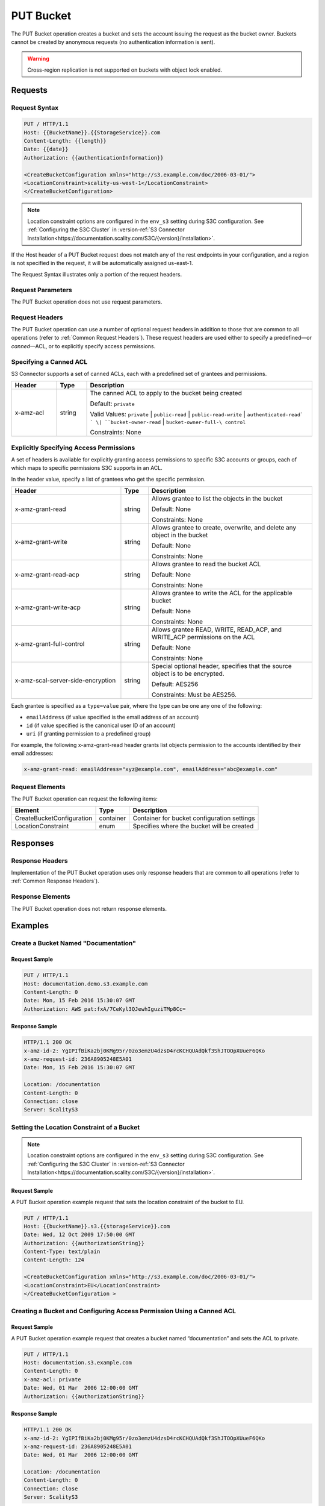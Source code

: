 .. _PUT Bucket:

PUT Bucket
==========

The PUT Bucket operation creates a bucket and sets the account issuing
the request as the bucket owner. Buckets cannot be created by anonymous
requests (no authentication information is sent).

.. warning::

   Cross-region replication is not supported on buckets with object lock
   enabled.

Requests
--------

Request Syntax
~~~~~~~~~~~~~~

.. code::

   PUT / HTTP/1.1
   Host: {{BucketName}}.{{StorageService}}.com
   Content-Length: {{length}}
   Date: {{date}}
   Authorization: {{authenticationInformation}}

   <CreateBucketConfiguration xmlns="http://s3.example.com/doc/2006-03-01/">
   <LocationConstraint>scality-us-west-1</LocationConstraint>
   </CreateBucketConfiguration>

.. note::

   Location constraint options are configured in the ``env_s3`` setting during
   S3C configuration. See :ref:`Configuring the S3C Cluster` in :version-ref:`S3
   Connector
   Installation<https://documentation.scality.com/S3C/{version}/installation>`.

If the Host header of a PUT Bucket request does not match any of the
rest endpoints in your configuration, and a region is not specified in
the request, it will be automatically assigned us-east-1.

The Request Syntax illustrates only a portion of the request headers.

Request Parameters
~~~~~~~~~~~~~~~~~~

The PUT Bucket operation does not use request parameters.

Request Headers
~~~~~~~~~~~~~~~

The PUT Bucket operation can use a number of optional request headers in
addition to those that are common to all operations (refer to :ref:`Common
Request Headers`). These request headers are used either to specify a
predefined—or *canned*—ACL, or to explicitly specify access permissions.

Specifying a Canned ACL
~~~~~~~~~~~~~~~~~~~~~~~

S3 Connector supports a set of canned ACLs, each with a predefined set of grantees
and permissions.

.. tabularcolumns:: llL
.. table::
   :widths: 15 10 75

   +-----------------------+-----------------------+-----------------------+
   | Header                | Type                  | Description           |
   +=======================+=======================+=======================+
   | x-amz-acl             | string                | The canned ACL to     |
   |                       |                       | apply to the bucket   |
   |                       |                       | being created         |
   |                       |                       |                       |
   |                       |                       | Default: ``private``  |
   |                       |                       |                       |
   |                       |                       | Valid Values:         |
   |                       |                       | ``private`` \|        |
   |                       |                       | ``public-read`` \|    |
   |                       |                       | ``public-read-write`` |
   |                       |                       | \|                    |
   |                       |                       | ``authenticated-read` |
   |                       |                       | `                     |
   |                       |                       | \|                    |
   |                       |                       | ``bucket-owner-read`` |
   |                       |                       | \|                    |
   |                       |                       | ``bucket-owner-full-\ |
   |                       |                       | control``             |
   |                       |                       |                       |
   |                       |                       | Constraints: None     |
   +-----------------------+-----------------------+-----------------------+

Explicitly Specifying Access Permissions
~~~~~~~~~~~~~~~~~~~~~~~~~~~~~~~~~~~~~~~~

A set of headers is available for explicitly granting access permissions
to specific S3C accounts or groups, each of which maps to specific
permissions S3C supports in an ACL.

In the header value, specify a list of grantees who get the specific
permission.

.. tabularcolumns:: llX{0.45\textwidth}
.. table::
   :widths: 40 10 60

   +-----------------------------------+-----------------------+-----------------------+
   | Header                            | Type                  | Description           |
   +===================================+=======================+=======================+
   | x-amz-grant-read                  | string                | Allows grantee to     |
   |                                   |                       | list the objects in   |
   |                                   |                       | the bucket            |
   |                                   |                       |                       |
   |                                   |                       | Default: None         |
   |                                   |                       |                       |
   |                                   |                       | Constraints: None     |
   +-----------------------------------+-----------------------+-----------------------+
   | x-amz-grant-write                 | string                | Allows grantee to     |
   |                                   |                       | create, overwrite,    |
   |                                   |                       | and delete any object |
   |                                   |                       | in the bucket         |
   |                                   |                       |                       |
   |                                   |                       | Default: None         |
   |                                   |                       |                       |
   |                                   |                       | Constraints: None     |
   +-----------------------------------+-----------------------+-----------------------+
   | x-amz-grant-read-acp              | string                | Allows grantee to     |
   |                                   |                       | read the bucket ACL   |
   |                                   |                       |                       |
   |                                   |                       | Default: None         |
   |                                   |                       |                       |
   |                                   |                       | Constraints: None     |
   +-----------------------------------+-----------------------+-----------------------+
   | x-amz-grant-write-acp             | string                | Allows grantee to     |
   |                                   |                       | write the ACL for the |
   |                                   |                       | applicable bucket     |
   |                                   |                       |                       |
   |                                   |                       | Default: None         |
   |                                   |                       |                       |
   |                                   |                       | Constraints: None     |
   +-----------------------------------+-----------------------+-----------------------+
   | x-amz-grant-full-control          | string                | Allows grantee READ,  |
   |                                   |                       | WRITE, READ_ACP, and  |
   |                                   |                       | WRITE_ACP permissions |
   |                                   |                       | on the ACL            |
   |                                   |                       |                       |
   |                                   |                       | Default: None         |
   |                                   |                       |                       |
   |                                   |                       | Constraints: None     |
   +-----------------------------------+-----------------------+-----------------------+
   | x-amz-scal-server-side-encryption | string                | Special optional      |
   |                                   |                       | header, specifies     |
   |                                   |                       | that the source       |
   |                                   |                       | object is to be       |
   |                                   |                       | encrypted.            |
   |                                   |                       |                       |
   |                                   |                       | Default: AES256       |
   |                                   |                       |                       |
   |                                   |                       | Constraints: Must be  |
   |                                   |                       | AES256.               |
   +-----------------------------------+-----------------------+-----------------------+

Each grantee is specified as a ``type=value`` pair, where the type can
be one any one of the following:

-  ``emailAddress`` (if value specified is the email address of an
   account)
-  ``id`` (if value specified is the canonical user ID of an account)
-  ``uri`` (if granting permission to a predefined group)

For example, the following x-amz-grant-read header grants list objects
permission to the accounts identified by their email addresses:

.. code::

   x-amz-grant-read: emailAddress="xyz@example.com", emailAddress="abc@example.com"

Request Elements
~~~~~~~~~~~~~~~~

The PUT Bucket operation can request the following items:

.. tabularcolumns:: llL
.. table::
   :widths: auto

   +---------------------------+-----------------------+-----------------------+
   | Element                   | Type                  | Description           |
   +===========================+=======================+=======================+
   | CreateBucketConfiguration | container             | Container for bucket  |
   |                           |                       | configuration         |
   |                           |                       | settings              |
   +---------------------------+-----------------------+-----------------------+
   | LocationConstraint        | enum                  | Specifies where the   |
   |                           |                       | bucket will be        |
   |                           |                       | created               |
   +---------------------------+-----------------------+-----------------------+

Responses
---------

Response Headers
~~~~~~~~~~~~~~~~

Implementation of the PUT Bucket operation uses only response headers
that are common to all operations (refer to :ref:`Common Response Headers`).

Response Elements
~~~~~~~~~~~~~~~~~

The PUT Bucket operation does not return response elements.

Examples
--------

Create a Bucket Named "Documentation"
~~~~~~~~~~~~~~~~~~~~~~~~~~~~~~~~~~~~~

Request Sample
^^^^^^^^^^^^^^

.. code::

   PUT / HTTP/1.1
   Host: documentation.demo.s3.example.com
   Content-Length: 0
   Date: Mon, 15 Feb 2016 15:30:07 GMT
   Authorization: AWS pat:fxA/7CeKyl3QJewhIguziTMp8Cc=

Response Sample
^^^^^^^^^^^^^^^

.. code::

   HTTP/1.1 200 OK
   x-amz-id-2: YgIPIfBiKa2bj0KMg95r/0zo3emzU4dzsD4rcKCHQUAdQkf3ShJTOOpXUueF6QKo
   x-amz-request-id: 236A8905248E5A01
   Date: Mon, 15 Feb 2016 15:30:07 GMT

   Location: /documentation
   Content-Length: 0
   Connection: close
   Server: ScalityS3

Setting the Location Constraint of a Bucket
~~~~~~~~~~~~~~~~~~~~~~~~~~~~~~~~~~~~~~~~~~~

.. note::

   Location constraint options are configured in the ``env_s3`` setting during
   S3C configuration. See :ref:`Configuring the S3C Cluster` in :version-ref:`S3
   Connector
   Installation<https://documentation.scality.com/S3C/{version}/installation>`.
   
Request Sample
^^^^^^^^^^^^^^

A PUT Bucket operation example request that sets the location constraint
of the bucket to EU.

.. code::

   PUT / HTTP/1.1
   Host: {{bucketName}}.s3.{{storageService}}.com
   Date: Wed, 12 Oct 2009 17:50:00 GMT
   Authorization: {{authorizationString}}
   Content-Type: text/plain
   Content-Length: 124

   <CreateBucketConfiguration xmlns="http://s3.example.com/doc/2006-03-01/">
   <LocationConstraint>EU</LocationConstraint>
   </CreateBucketConfiguration >

Creating a Bucket and Configuring Access Permission Using a Canned ACL
~~~~~~~~~~~~~~~~~~~~~~~~~~~~~~~~~~~~~~~~~~~~~~~~~~~~~~~~~~~~~~~~~~~~~~

Request Sample
^^^^^^^^^^^^^^

A PUT Bucket operation example request that creates a bucket named
“documentation” and sets the ACL to private.

.. code::

   PUT / HTTP/1.1
   Host: documentation.s3.example.com
   Content-Length: 0
   x-amz-acl: private
   Date: Wed, 01 Mar  2006 12:00:00 GMT
   Authorization: {{authorizationString}}

Response Sample
^^^^^^^^^^^^^^^

.. code::

   HTTP/1.1 200 OK
   x-amz-id-2: YgIPIfBiKa2bj0KMg95r/0zo3emzU4dzsD4rcKCHQUAdQkf3ShJTOOpXUueF6QKo
   x-amz-request-id: 236A8905248E5A01
   Date: Wed, 01 Mar  2006 12:00:00 GMT

   Location: /documentation
   Content-Length: 0
   Connection: close
   Server: ScalityS3

Creating a Bucket and Explicitly Configuring Access Permissions
~~~~~~~~~~~~~~~~~~~~~~~~~~~~~~~~~~~~~~~~~~~~~~~~~~~~~~~~~~~~~~~

Request Sample
^^^^^^^^^^^^^^

A PUT Bucket operation example request that creates a bucket named
“documentation” and grants WRITE permission to the account identified by
an email address.

.. code::

   PUT HTTP/1.1
   Host: documentation.s3.{{storageService}}.com
   x-amz-date: Sat, 07 Apr 2012 00:54:40 GMT
   Authorization: {{authorizationString}}
   x-amz-grant-write: emailAddress="xyz@example.com", emailAddress="abc@example.com"

Response Sample
^^^^^^^^^^^^^^^

.. code::

   HTTP/1.1 200 OK
